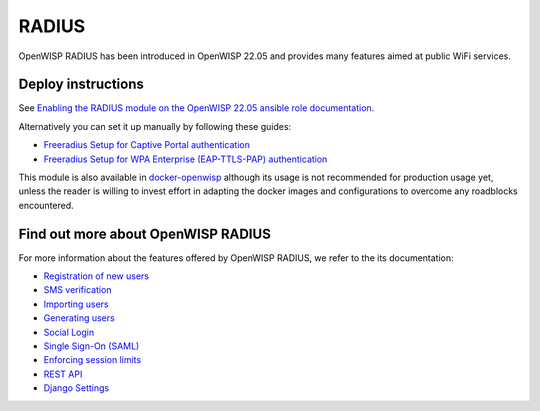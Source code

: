 RADIUS
======

OpenWISP RADIUS has been introduced in OpenWISP 22.05 and
provides many features aimed at public WiFi services.

Deploy instructions
-------------------

See `Enabling the RADIUS module on the
OpenWISP 22.05 ansible role documentation
<https://github.com/openwisp/ansible-openwisp2/tree/22.05#enabling-the-radius-module>`_.

Alternatively you can set it up manually by following these guides:

- `Freeradius Setup for Captive Portal authentication
  <https://openwisp-radius.readthedocs.io/en/stable/developer/freeradius.html>`_
- `Freeradius Setup for WPA Enterprise (EAP-TTLS-PAP) authentication
  <https://openwisp-radius.readthedocs.io/en/stable/developer/freeradius_wpa_enterprise.html>`_

This module is also available in
`docker-openwisp <https://github.com/openwisp/docker-openwisp>`_
although its usage is not recommended for production usage yet, unless
the reader is willing to invest effort in adapting the docker images
and configurations to overcome any roadblocks encountered.

Find out more about OpenWISP RADIUS
-----------------------------------

For more information about the features offered by OpenWISP RADIUS,
we refer to the its documentation:

- `Registration of new users <https://openwisp-radius.readthedocs.io/en/stable/user/registration.html>`_
- `SMS verification <https://openwisp-radius.readthedocs.io/en/stable/user/settings.html#openwisp-radius-sms-verification-enabled>`_
- `Importing users <https://openwisp-radius.readthedocs.io/en/stable/user/importing_users.html>`_
- `Generating users <https://openwisp-radius.readthedocs.io/en/stable/user/generating_users.html>`_
- `Social Login <https://openwisp-radius.readthedocs.io/en/stable/user/social_login.html>`_
- `Single Sign-On (SAML) <https://openwisp-radius.readthedocs.io/en/stable/user/saml.html>`_
- `Enforcing session limits <https://openwisp-radius.readthedocs.io/en/stable/user/enforcing_limits.html>`_
- `REST API <https://openwisp-radius.readthedocs.io/en/stable/user/api.html>`_
- `Django Settings <https://openwisp-radius.readthedocs.io/en/stable/user/settings.html>`_
